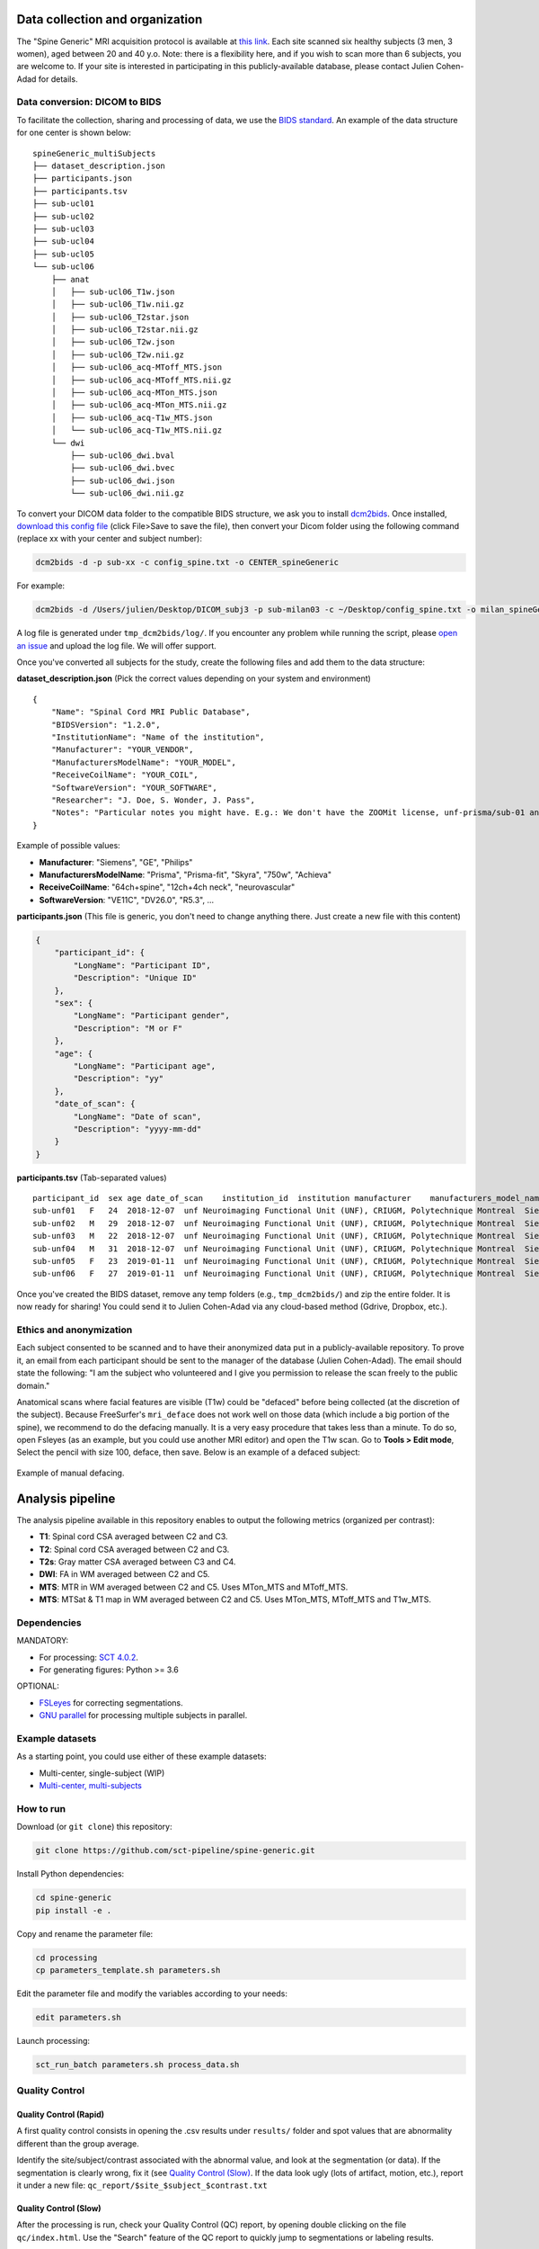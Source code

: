Data collection and organization
================================

The "Spine Generic" MRI acquisition protocol is available at `this
link <http://www.spinalcordmri.org/protocols>`__. Each site scanned six healthy subjects
(3 men, 3 women), aged between 20 and 40 y.o. Note: there is a
flexibility here, and if you wish to scan more than 6 subjects, you are
welcome to. If your site is interested in participating in this
publicly-available database, please contact Julien Cohen-Adad for
details.

Data conversion: DICOM to BIDS
------------------------------

To facilitate the collection, sharing and processing of data, we use the
`BIDS standard <http://bids.neuroimaging.io/>`__. An example of the data
structure for one center is shown below:

::

    spineGeneric_multiSubjects
    ├── dataset_description.json
    ├── participants.json
    ├── participants.tsv
    ├── sub-ucl01
    ├── sub-ucl02
    ├── sub-ucl03
    ├── sub-ucl04
    ├── sub-ucl05
    └── sub-ucl06
        ├── anat
        │   ├── sub-ucl06_T1w.json
        │   ├── sub-ucl06_T1w.nii.gz
        │   ├── sub-ucl06_T2star.json
        │   ├── sub-ucl06_T2star.nii.gz
        │   ├── sub-ucl06_T2w.json
        │   ├── sub-ucl06_T2w.nii.gz
        │   ├── sub-ucl06_acq-MToff_MTS.json
        │   ├── sub-ucl06_acq-MToff_MTS.nii.gz
        │   ├── sub-ucl06_acq-MTon_MTS.json
        │   ├── sub-ucl06_acq-MTon_MTS.nii.gz
        │   ├── sub-ucl06_acq-T1w_MTS.json
        │   └── sub-ucl06_acq-T1w_MTS.nii.gz
        └── dwi
            ├── sub-ucl06_dwi.bval
            ├── sub-ucl06_dwi.bvec
            ├── sub-ucl06_dwi.json
            └── sub-ucl06_dwi.nii.gz

To convert your DICOM data folder to the compatible BIDS structure, we
ask you to install
`dcm2bids <https://github.com/cbedetti/Dcm2Bids#install>`__. Once
installed, `download this config
file <https://raw.githubusercontent.com/sct-pipeline/spine-generic/master/config_spine.txt>`__
(click File>Save to save the file), then convert your Dicom folder using
the following command (replace xx with your center and subject number):

.. code-block:: bash

  dcm2bids -d -p sub-xx -c config_spine.txt -o CENTER_spineGeneric

For example:

.. code-block:: bash

  dcm2bids -d /Users/julien/Desktop/DICOM_subj3 -p sub-milan03 -c ~/Desktop/config_spine.txt -o milan_spineGeneric


A log file is generated under ``tmp_dcm2bids/log/``. If you encounter
any problem while running the script, please `open an
issue <https://github.com/sct-pipeline/spine-generic/issues>`__ and
upload the log file. We will offer support.

Once you've converted all subjects for the study, create the following
files and add them to the data structure:

**dataset\_description.json** (Pick the correct values depending on your
system and environment)

::

    {
        "Name": "Spinal Cord MRI Public Database",
        "BIDSVersion": "1.2.0",
        "InstitutionName": "Name of the institution",
        "Manufacturer": "YOUR_VENDOR",
        "ManufacturersModelName": "YOUR_MODEL",
        "ReceiveCoilName": "YOUR_COIL",
        "SoftwareVersion": "YOUR_SOFTWARE",
        "Researcher": "J. Doe, S. Wonder, J. Pass",
        "Notes": "Particular notes you might have. E.g.: We don't have the ZOOMit license, unf-prisma/sub-01 and unf-skyra/sub-03 is the same subject.
    }

Example of possible values:

- **Manufacturer**: "Siemens", "GE", "Philips"
- **ManufacturersModelName**: "Prisma", "Prisma-fit", "Skyra", "750w", "Achieva"
- **ReceiveCoilName**: "64ch+spine", "12ch+4ch neck", "neurovascular"
- **SoftwareVersion**: "VE11C", "DV26.0", "R5.3", ...

**participants.json** (This file is generic, you don't need to change
anything there. Just create a new file with this content)

.. code:: json

    {
        "participant_id": {
            "LongName": "Participant ID",
            "Description": "Unique ID"
        },
        "sex": {
            "LongName": "Participant gender",
            "Description": "M or F"
        },
        "age": {
            "LongName": "Participant age",
            "Description": "yy"
        },
        "date_of_scan": {
            "LongName": "Date of scan",
            "Description": "yyyy-mm-dd"
        }
    }

**participants.tsv** (Tab-separated values)

::

    participant_id  sex age date_of_scan    institution_id  institution manufacturer    manufacturers_model_name    receive_coil_name   software_versions   researcher
    sub-unf01   F   24  2018-12-07  unf Neuroimaging Functional Unit (UNF), CRIUGM, Polytechnique Montreal  Siemens Prisma-fit  HeadNeck_64 syngo_MR_E11    J. Cohen-Adad, A. Foias
    sub-unf02   M   29  2018-12-07  unf Neuroimaging Functional Unit (UNF), CRIUGM, Polytechnique Montreal  Siemens Prisma-fit  HeadNeck_64 syngo_MR_E11    J. Cohen-Adad, A. Foias
    sub-unf03   M   22  2018-12-07  unf Neuroimaging Functional Unit (UNF), CRIUGM, Polytechnique Montreal  Siemens Prisma-fit  HeadNeck_64 syngo_MR_E11    J. Cohen-Adad, A. Foias
    sub-unf04   M   31  2018-12-07  unf Neuroimaging Functional Unit (UNF), CRIUGM, Polytechnique Montreal  Siemens Prisma-fit  HeadNeck_64 syngo_MR_E11    J. Cohen-Adad, A. Foias
    sub-unf05   F   23  2019-01-11  unf Neuroimaging Functional Unit (UNF), CRIUGM, Polytechnique Montreal  Siemens Prisma-fit  HeadNeck_64 syngo_MR_E11    J. Cohen-Adad, A. Foias
    sub-unf06   F   27  2019-01-11  unf Neuroimaging Functional Unit (UNF), CRIUGM, Polytechnique Montreal  Siemens Prisma-fit  HeadNeck_64 syngo_MR_E11    J. Cohen-Adad, A. Foias

Once you've created the BIDS dataset, remove any temp folders (e.g.,
``tmp_dcm2bids/``) and zip the entire folder. It is now ready for
sharing! You could send it to Julien Cohen-Adad via any cloud-based
method (Gdrive, Dropbox, etc.).

Ethics and anonymization
------------------------

Each subject consented to be scanned and to have their anonymized data
put in a publicly-available repository. To prove it, an email from each
participant should be sent to the manager of the database (Julien
Cohen-Adad). The email should state the following: "I am the subject who
volunteered and I give you permission to release the scan freely to the
public domain."

Anatomical scans where facial features are visible (T1w) could be
"defaced" before being collected (at the discretion of the subject).
Because FreeSurfer's ``mri_deface`` does not work well on those data
(which include a big portion of the spine), we recommend to do the
defacing manually. It is a very easy procedure that takes less than a
minute. To do so, open Fsleyes (as an example, but you could use another
MRI editor) and open the T1w scan. Go to **Tools > Edit mode**, Select
the pencil with size 100, deface, then save. Below is an example of a
defaced subject:

.. figure:: _static/example_defacing.png
   :alt: example\_defacing
   :align: center
   :scale: 70%

   Example of manual defacing.



Analysis pipeline
=================

The analysis pipeline available in this repository enables to output the
following metrics (organized per contrast):

-  **T1**: Spinal cord CSA averaged between C2 and C3.
-  **T2**: Spinal cord CSA averaged between C2 and C3.
-  **T2s**: Gray matter CSA averaged between C3 and C4.
-  **DWI**: FA in WM averaged between C2 and C5.
-  **MTS**: MTR in WM averaged between C2 and C5. Uses MTon\_MTS and
   MToff\_MTS.
-  **MTS**: MTSat & T1 map in WM averaged between C2 and C5. Uses
   MTon\_MTS, MToff\_MTS and T1w\_MTS.



Dependencies
------------

MANDATORY:

- For processing: `SCT 4.0.2 <https://github.com/neuropoly/spinalcordtoolbox/releases/tag/4.0.2>`__.
- For generating figures: Python >= 3.6

OPTIONAL:

- `FSLeyes <https://fsl.fmrib.ox.ac.uk/fsl/fslwiki/FSLeyes>`__ for correcting segmentations.
- `GNU parallel <https://www.gnu.org/software/parallel/>`__ for processing multiple subjects in parallel.


Example datasets
----------------

As a starting point, you could use either of these example datasets:

- Multi-center, single-subject (WIP)
- `Multi-center, multi-subjects <https://openneuro.org/datasets/ds001919>`__



How to run
----------

Download (or ``git clone``) this repository:

.. code-block:: bash

  git clone https://github.com/sct-pipeline/spine-generic.git

Install Python dependencies:

.. code-block:: bash

  cd spine-generic
  pip install -e .

Copy and rename the parameter file:

.. code-block:: bash

  cd processing
  cp parameters_template.sh parameters.sh

Edit the parameter file and modify the variables according to your needs:

.. code-block:: bash

  edit parameters.sh

Launch processing:

.. code-block:: bash

  sct_run_batch parameters.sh process_data.sh



Quality Control
---------------

Quality Control (Rapid)
~~~~~~~~~~~~~~~~~~~~~~~

A first quality control consists in opening the .csv results under
``results/`` folder and spot values that are abnormality different than
the group average.

Identify the site/subject/contrast associated with the abnormal value,
and look at the segmentation (or data). If the segmentation is clearly
wrong, fix it (see `Quality Control (Slow) <#quality-control-slow>`__.
If the data look ugly (lots of artifact, motion, etc.), report it under
a new file: ``qc_report/$site_$subject_$contrast.txt``

Quality Control (Slow)
~~~~~~~~~~~~~~~~~~~~~~

After the processing is run, check your Quality Control (QC) report, by
opening double clicking on the file ``qc/index.html``. Use the "Search"
feature of the QC report to quickly jump to segmentations or labeling
results.

Segmentation
^^^^^^^^^^^^

If you spot issues (missing pixels, leaking), identify the segmentation
file, open it with an editor (e.g.,
`FSLeyes <https://fsl.fmrib.ox.ac.uk/fsl/fslwiki/FSLeyes>`__), modify it
(Tools > Edit Mode) and save it (Overlay > Save > Save to new file) with
suffix ``-manual``. Example: ``sub-01_T2w_RPI_r_seg-manual.nii.gz``.
Then, move the file to the folder you defined under the variable
``PATH_SEGMANUAL`` in the file ``parameters.sh``. Important: the manual
segmentation should be copied under a subfolder named after the site,
e.g. ``seg_manual/spineGeneric_unf/sub-01_T2w_RPI_r_seg-manual.nii.gz``.
The files to look for are:

+-------------------------------------+-------------------------------+-------------------+-------------------------+
| Segmentation                        | Associated image              | Relevant levels   | Used for                |
+=====================================+===============================+===================+=========================+
| sub-XX\_T1w\_RPI\_r\_seg.nii.gz     | sub-XX\_T1w\_RPI\_r.nii.gz    | C2-C3             | CSA                     |
+-------------------------------------+-------------------------------+-------------------+-------------------------+
| sub-XX\_T2w\_RPI\_r\_seg.nii.gz     | sub-XX\_T2w\_RPI\_r.nii.gz    | C2-C3             | CSA                     |
+-------------------------------------+-------------------------------+-------------------+-------------------------+
| sub-XX\_T2star\_rms\_gmseg.nii.gz   | sub-XX\_T2star\_rms.nii.gz    | C3-C4             | CSA                     |
+-------------------------------------+-------------------------------+-------------------+-------------------------+
| sub-XX\_acq-T1w\_MTS\_seg.nii.gz    | sub-XX\_acq-T1w\_MTS.nii.gz   | C2-C5             | Template registration   |
+-------------------------------------+-------------------------------+-------------------+-------------------------+

**Note:** For the interest of time, you don't need to fix *all* slices
of the segmentation but only the ones listed in the "Relevant levels"
column of the table above.

Vertebral labeling
^^^^^^^^^^^^^^^^^^

If you spot issues (wrong labeling), manually create labels in the cord
at C3 and C5 mid-vertebral levels using the following command (you need
to be in the appropriate folder before running the command):

.. code-block:: bash

  sct_label_utils -i IMAGE -create-viewer 3,5 -o IMAGE_labels-manual.nii.gz

Example:

::

  sct_label_utils -i sub-01_T1w.nii.gz -create-viewer 3,5 -o sub-01_T1w_labels-manual.nii.gz
  mkdir ${PATH_SEGMANUAL}/spineGeneric_unf/
  mv sub-01_T1w_labels-manual.nii.gz ${PATH_SEGMANUAL}/spineGeneric_unf/

Then, move the file to the folder you defined under the
variable ``PATH_SEGMANUAL`` in the file ``parameters.sh``, as done for
the segmentation.

Once you've corrected all the necessary files, re-run the whole process.
If the manual file exists, the script will use it in the processing.



Contributors
------------

`List of contributors for the analysis
pipeline. <https://github.com/sct-pipeline/spine-generic/graphs/contributors>`__



License
-------

The MIT License (MIT)

Copyright (c) 2018 Polytechnique Montreal, Université de Montréal

Permission is hereby granted, free of charge, to any person obtaining a
copy of this software and associated documentation files (the
"Software"), to deal in the Software without restriction, including
without limitation the rights to use, copy, modify, merge, publish,
distribute, sublicense, and/or sell copies of the Software, and to
permit persons to whom the Software is furnished to do so, subject to
the following conditions:

The above copyright notice and this permission notice shall be included
in all copies or substantial portions of the Software.

THE SOFTWARE IS PROVIDED "AS IS", WITHOUT WARRANTY OF ANY KIND, EXPRESS
OR IMPLIED, INCLUDING BUT NOT LIMITED TO THE WARRANTIES OF
MERCHANTABILITY, FITNESS FOR A PARTICULAR PURPOSE AND NONINFRINGEMENT.
IN NO EVENT SHALL THE AUTHORS OR COPYRIGHT HOLDERS BE LIABLE FOR ANY
CLAIM, DAMAGES OR OTHER LIABILITY, WHETHER IN AN ACTION OF CONTRACT,
TORT OR OTHERWISE, ARISING FROM, OUT OF OR IN CONNECTION WITH THE
SOFTWARE OR THE USE OR OTHER DEALINGS IN THE SOFTWARE.
